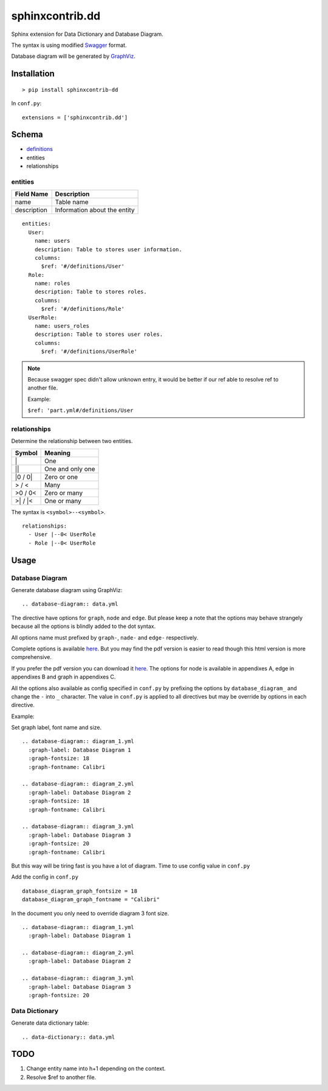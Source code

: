 ################
sphinxcontrib.dd
################

Sphinx extension for Data Dictionary and Database Diagram.

The syntax is using modified `Swagger <http://swagger.io/specification>`__
format.

Database diagram will be generated by `GraphViz <http://www.graphviz.org/>`__.


Installation
============

::

  > pip install sphinxcontrib-dd

In ``conf.py``:

::

  extensions = ['sphinxcontrib.dd']


Schema
======

- `definitions <http://swagger.io/specification/#definitionsObject>`__
- entities
- relationships


entities
--------

===========  ============================
Field Name   Description
===========  ============================
name         Table name
description  Information about the entity
===========  ============================

::

  entities:
    User:
      name: users
      description: Table to stores user information.
      columns:
        $ref: '#/definitions/User'
    Role:
      name: roles
      description: Table to stores roles.
      columns:
        $ref: '#/definitions/Role'
    UserRole:
      name: users_roles
      description: Table to stores user roles.
      columns:
        $ref: '#/definitions/UserRole'


.. note::

  Because swagger spec didn't allow unknown entry,
  it would be better if our ref able to resolve ref to another file.

  Example:

  ``$ref: 'part.yml#/definitions/User``


relationships
-------------

Determine the relationship between two entities.

=========  ===============================================
Symbol     Meaning
=========  ===============================================
\|         One
\|\|       One and only one
\|0 / 0\|  Zero or one
> / <      Many
>0 / 0<    Zero or many
>\| / \|<  One or many
=========  ===============================================

The syntax is ``<symbol>--<symbol>``.

::

  relationships:
    - User |--0< UserRole
    - Role |--0< UserRole


Usage
=====


Database Diagram
----------------

Generate database diagram using GraphViz:

::

  .. database-diagram:: data.yml

The directive have options for ``graph``, ``node`` and ``edge``.
But please keep a note that the options may behave strangely
because all the options is blindly added to the dot syntax.

All options name must prefixed by ``graph-``, ``nade-`` and ``edge-``
respectively.

Complete options is available `here <http://www.graphviz.org/content/attrs>`__.
But you may find the pdf version is easier to read though this html version is
more comprehensive.

If you prefer the pdf version you can download it
`here <http://www.graphviz.org/pdf/dotguide.pdf>`__.
The options for node is available in appendixes A, edge in appendixes B and
graph in appendixes C.

All the options also available as config specified in ``conf.py`` by prefixing
the options by ``database_diagram_`` and change the ``-`` into ``_`` character.
The value in ``conf.py`` is applied to all directives but may be override by
options in each directive.

Example:

Set graph label, font name and size.

::

  .. database-diagram:: diagram_1.yml
    :graph-label: Database Diagram 1
    :graph-fontsize: 18
    :graph-fontname: Calibri

  .. database-diagram:: diagram_2.yml
    :graph-label: Database Diagram 2
    :graph-fontsize: 18
    :graph-fontname: Calibri

  .. database-diagram:: diagram_3.yml
    :graph-label: Database Diagram 3
    :graph-fontsize: 20
    :graph-fontname: Calibri

But this way will be tiring fast is you have a lot of diagram.
Time to use config value in ``conf.py``

Add the config in ``conf.py``

::

  database_diagram_graph_fontsize = 18
  database_diagram_graph_fontname = "Calibri"

In the document you only need to override diagram 3 font size.

::

  .. database-diagram:: diagram_1.yml
    :graph-label: Database Diagram 1

  .. database-diagram:: diagram_2.yml
    :graph-label: Database Diagram 2

  .. database-diagram:: diagram_3.yml
    :graph-label: Database Diagram 3
    :graph-fontsize: 20


Data Dictionary
---------------

Generate data dictionary table:

::

  .. data-dictionary:: data.yml


TODO
====

1. Change entity name into h+1 depending on the context.
2. Resolve $ref to another file.
